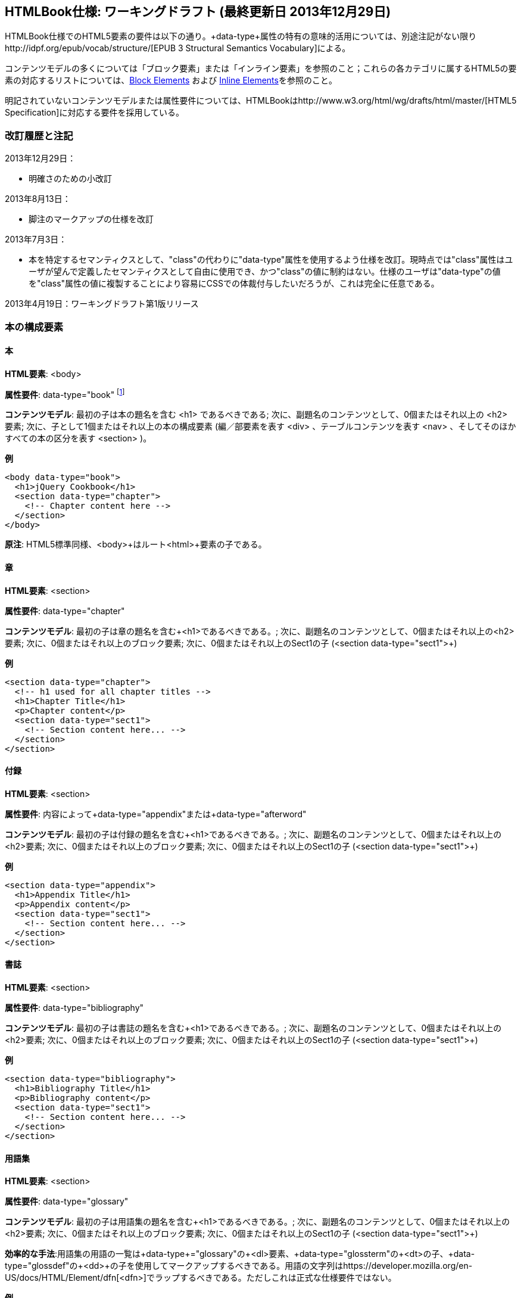 == HTMLBook仕様: ワーキングドラフト (最終更新日 2013年12月29日)

HTMLBook仕様でのHTML5要素の要件は以下の通り。+data-type+属性の特有の意味的活用については、別途注記がない限りhttp://idpf.org/epub/vocab/structure/[EPUB 3 Structural Semantics Vocabulary]による。

コンテンツモデルの多くについては「ブロック要素」または「インライン要素」を参照のこと；これらの各カテゴリに属するHTML5の要素の対応するリストについては、<<block_elements, Block Elements>> および <<inline_elements, Inline Elements>>を参照のこと。

明記されていないコンテンツモデルまたは属性要件については、HTMLBookはhttp://www.w3.org/html/wg/drafts/html/master/[HTML5 Specification]に対応する要件を採用している。

=== 改訂履歴と注記

2013年12月29日：

* 明確さのための小改訂

2013年8月13日：

* 脚注のマークアップの仕様を改訂

2013年7月3日：

* 本を特定するセマンティクスとして、"class"の代わりに"data-type"属性を使用するよう仕様を改訂。現時点では"class"属性はユーザが望んで定義したセマンティクスとして自由に使用でき、かつ"class"の値に制約はない。仕様のユーザは"data-type"の値を"class"属性の値に複製することにより容易にCSSでの体裁付与したいだろうが、これは完全に任意である。

2013年4月19日：ワーキングドラフト第1版リリース

=== 本の構成要素

==== 本

*HTML要素*: +<body>+

*属性要件*: +data-type="book"+ footnote:[EPUB 3 Structural Semantics Vocabulary のものではなく、DocBook 由来のものである]

*コンテンツモデル*: 最初の子は本の題名を含む +<h1>+ であるべきである; 次に、副題名のコンテンツとして、0個またはそれ以上の +<h2>+ 要素; 次に、子として1個またはそれ以上の本の構成要素 (編／部要素を表す +<div>+ 、テーブルコンテンツを表す +<nav>+ 、そしてそのほかすべての本の区分を表す +<section>+ )。

*例*

[source, html]
----
<body data-type="book">
  <h1>jQuery Cookbook</h1>
  <section data-type="chapter">
    <!-- Chapter content here -->
  </section>
</body>
----

*原注*: HTML5標準同様、+<body>+はルート+<html>+要素の子である。

==== 章

*HTML要素*: +<section>+

*属性要件*: +data-type="chapter"+ 

*コンテンツモデル*: 最初の子は章の題名を含む+<h1>+であるべきである。; 次に、副題名のコンテンツとして、0個またはそれ以上の+<h2>+要素; 次に、0個またはそれ以上のブロック要素; 次に、0個またはそれ以上のSect1の子 (+<section data-type="sect1">+)

*例*

----
<section data-type="chapter">
  <!-- h1 used for all chapter titles -->
  <h1>Chapter Title</h1>
  <p>Chapter content</p>
  <section data-type="sect1">
    <!-- Section content here... -->
  </section>
</section>
----

==== 付録

*HTML要素*: +<section>+

*属性要件*: 内容によって+data-type="appendix"+または+data-type="afterword"+

*コンテンツモデル*: 最初の子は付録の題名を含む+<h1>+であるべきである。; 次に、副題名のコンテンツとして、0個またはそれ以上の+<h2>+要素; 次に、0個またはそれ以上のブロック要素; 次に、0個またはそれ以上のSect1の子 (+<section data-type="sect1">+)

*例*

----
<section data-type="appendix">
  <h1>Appendix Title</h1>
  <p>Appendix content</p>
  <section data-type="sect1">
    <!-- Section content here... -->
  </section>
</section>
----

==== 書誌

*HTML要素*: +<section>+

*属性要件*: +data-type="bibliography"+

*コンテンツモデル*: 最初の子は書誌の題名を含む+<h1>+であるべきである。; 次に、副題名のコンテンツとして、0個またはそれ以上の+<h2>+要素; 次に、0個またはそれ以上のブロック要素; 次に、0個またはそれ以上のSect1の子 (+<section data-type="sect1">+)

*例*

----
<section data-type="bibliography">
  <h1>Bibliography Title</h1>
  <p>Bibliography content</p>
  <section data-type="sect1">
    <!-- Section content here... -->
  </section>
</section>
----

[[用語集]]
==== 用語集

*HTML要素*: +<section>+

*属性要件*: +data-type="glossary"+

*コンテンツモデル*: 最初の子は用語集の題名を含む+<h1>+であるべきである。; 次に、副題名のコンテンツとして、0個またはそれ以上の+<h2>+要素; 次に、0個またはそれ以上のブロック要素; 次に、0個またはそれ以上のSect1の子 (+<section data-type="sect1">+)

*効率的な手法*:用語集の用語の一覧は+data-type+="glossary"の+<dl>+要素、+data-type+="glossterm"の+<dt>+の子、+data-type+="glossdef"の+<dd>+の子を使用してマークアップするべきである。用語の文字列はhttps://developer.mozilla.org/en-US/docs/HTML/Element/dfn[++<dfn>++]でラップするべきである。ただしこれは正式な仕様要件ではない。

*例*

----
<section data-type="glossary">
  <h1>Glossary Title</h1>
  <dl data-type="glossary">
    <dt data-type="glossterm">
      <dfn>jQuery</dfn>
    </dt>
    <dd data-type="glossdef">
      Widely used JavaScript library
    </dd>
   </dl>
</section>
----

==== 序文

*HTML要素*: +<section>+

*属性要件*: 内容によって+data-type="preface"+、+data-type="foreword"+、または +data-type="introduction"+

*コンテンツモデル*: 最初の子は序文の題名を含む+<h1>+であるべきである。; 次に、副題名のコンテンツとして、0個またはそれ以上の+<h2>+要素; 次に、0個またはそれ以上のブロック要素; 次に、0個またはそれ以上のSect1の子 (+<section data-type="sect1">+)

*例*

----
<section data-type="preface">
  <h1>Preface Title</h1>
  <p>Preface content</p>
  <section data-type="sect1">
    <!-- Section content here... -->
  </section>
</section>
----


==== 前付け

*HTML要素*: +<section>+

*属性要件*: +data-type="halftitlepage"+, +data-type="titlepage"+, +data-type="copyright-page"+, or +data-type="dedication"+, 配下のコンテンツに応じて

*コンテンツモデル*: 最初の子は前付けの題名を含む+<h1>+であるべきである。; 次に、副題名のコンテンツとして、0個またはそれ以上の+<h2>+要素; 次に、0個またはそれ以上のブロック要素; 次に、0個またはそれ以上のSect1の子

*例*

----
<section data-type="titlepage">
  <h1>Python in a Nutshell</h1>
  <p>By Alex Martelli</p>
</section>
----

==== 後付け

*HTML要素*: +<section>+

*属性要件*: +data-type="colophon"+, +data-type="acknowledgments"+, +data-type="afterword"+, or +data-type="conclusion"+, 配下のコンテンツに応じて

*コンテンツモデル*: 最初の子は後付けの題名を含む+<h1>+であるべきである。; 次に、副題名のコンテンツとして、0個またはそれ以上の+<h2>+要素; 次に、0個またはそれ以上のブロック要素; 次に、0個またはそれ以上のSect1の子

*例*

----
<section data-type="colophon">
  <h1>Colophon Title</h1>
  <p>Colophon content</p>
  <section data-type="sect1">
    <!-- Section content here... -->
  </section>
</section>
----

==== 部／編

*HTML要素*: +<div>+

*属性要件*: +data-type="part"+ 

*コンテンツモデル*: 最初の子は部／編の題名を含む+<h1>+であるべきである。; 次に、副題名のコンテンツとして、0個またはそれ以上の+<h2>+要素; 次に、0個またはそれ以上の任意の部／編の前置きを構成するブロック要素; 次に、部／編以外の子として本の構成を表す0個またはそれ以上の <section> 要素

*例*

----
<div data-type="part">
  <h1>Part One: Introduction to Backbone.js</h1>
  <p>Part Introduction...</p>
  <section data-type="chapter">
    <!-- Chapter content here -->
  </section>
</div>
----

==== 目次

*HTML要素*: +<nav>+

*属性要件*: +data-type="toc"+

*コンテンツモデル*: 目次は http://www.idpf.org/epub/30/spec/epub30-contentdocs-20111011.html#sec-xhtml-nav[EPUB 3 Navigation document]の仕様に準拠すべきである. 最初の子は0個またはそれ以上の見出し要素(++<h1>++-++<h6>++), 続いて+<ol>+ (<li>の子ともに<span>要素や任意の<ol>の子をあわせて<a>要素を含めることができる)

*例*

----
<nav data-type="toc">
  <h1>Table of Contents</h1>
   <ol>
     <li><a href="examples_page.html">A Note Regarding Supplemental Files</a></li>
     <li><a href="pr02.html">Foreword</a></li>
     <li><a href="pr03.html">Contributors</a>
       <ol>
         <li><a href="pr03.html#I_sect1_d1e154">Chapter Authors</a></li>
         <li><a href="pr03.html#I_sect1_d1e260">Tech Editors</a></li>
       </ol>
     </li>
  </ol>
</nav>
----

==== 索引

*HTML要素*: +<section>+

*属性要件*: +data-type="index"+

*コンテンツモデル*: 最初の子は索引の題名を含む+<h1>+であるべきである。; 次に、副題名のコンテンツとして、0個またはそれ以上の+<h2>+要素; 次に、0個またはそれ以上のブロック要素; 次に、0個またはそれ以上のSect1の子

*効率的な手法*: HTMLBookは次の http://www.idpf.org/epub/idx/[EPUB Indexes specification] や、必要に応じて意味の変化を使用できるdata-type属性をもつ索引の見出し語をマークアップするために<ol>/<li> 要素の使用を推奨する。ただしこれは正式な仕様要件ではない。

*例*

----
<section data-type="index">
  <h1>Index Title</h1>
  <div data-type="index:group">
    <h2>A</h2>
    <ol>
      <li data-type="index:term">AsciiDoc, <a href="ch01#asciidoc" data-type="index:locator">All about AsciiDoc</a>
	<ol>
           <li data-type="index:term">conversion to HTML, <a href="ch01#asctohtml" data-type="index:locator">AsciiDoc Output Formats</a></li>
         </ol>
      </li>
      <li data-type="index:term">azalea, <a href="ch01#azalea" data-type="index:locator">Shrubbery</a></li>
    </ol>
  </div>
</section>
----

==== 節

*HTML要素*: +<section>+

*属性要件*: ++data-type="sect1"++, ++data-type="sect2"++, ++data-type="sect3"++, ++data-type="sect4"++, ++data-type="sect5"++ footnote:[DocBook語彙から], 階層レベルに応じて。
+sect1+は主な本の構成（章、付録　など）に直接ネストされた+<section>+要素に使われる。+sect2+は+sect1+ ++<section>++にネストされた+<section>+要素に使われる。+sect3+は+sect2+ ++<section>++にネストされた+<section>+要素に使われる。など

*コンテンツモデル*: 最初の子は以下の +data-type+ の値によって示される階層レベルに対応した主な見出し要素であるべきである。
:
----
"sect1" -> h1
"sect2" -> h2
"sect3" -> h3
"sect4" -> h4
"sect5" -> h5
----

見出しは0個以上の小見出し要素は主な見出しの一つ下の階層レベルに続く（例：+<h2>+ は ++sect1++の下）、続いて0個以上のブロック要素、続いて0個以上の一つ下の階層のデータ形式の値を持つ+<section>+ 要素、親の節が"sect4"かそれより高い範囲に限る（例えば　+<section data-type="sect4">+は+<section data-type="sect3">+にネストされる）

*例*:

----
<section data-type="sect1">
  <h1>A-Head</h1>
  <p>If you httpparty, you must party hard</p>
  <!-- Some more paragraphs -->
  <section data-type="sect2">
    <h2>B-Head</h2>
    <p>What's the frequency, Kenneth?</p>
    <!-- And so on... -->
  </section>
</section>
----

=== ブロック要素

==== 節

*HTML要素*: +<p>+

*例*:

----
<p>This is a standard paragraph with some <em>emphasized text</em></p>
----

==== サイドバー要素

*HTML要素*: +<aside>+

*属性要件*: +data-type="sidebar"+

*コンテンツモデル*: 0個または1個の<h5>要素 ＋ 0個以上のブロック要素 (サイドバーのタイトルを含む) 

*例*:

----
<aside data-type="sidebar">
  <h5>Amusing Digression</h5>
  <p>Did you know that in Boston, they call it "soda", and in Chicago, they call it "pop"?</p>
</aside>
----

==== 説諭要素

*HTML要素*: +<div>+

*属性要件*: +data-type="note"+ または +data-type="warning"+、 +data-type="tip"+, +data-type="caution"+ または +data-type="important”+、配下のコンテンツに応じて

*コンテンツモデル*: 以下のいずれか:

* テキストおよび0個以上のインライン要素
* 0個以上の++<h1>++-++<h6>++要素 ＋ 0個以上のブロック要素 (タイトルやサブタイトルのための)

*例*:

----
<div data-type="note">
  <h1>Helpful Info</h1>
  <p>Please take note of this important information</p>
</div>
----

----
<div data-type="warning">Make sure to get your AsciiDoc markup right!</div>
----

==== テーブル要素

*HTML要素*: +<table>+

*コンテンツモデル*: 0個または1個の<caption>要素 (テーブルのタイトル、キャプション) ＋ 0個以上の<colgroup>要素 ＋ <thead>要素 (0個または1個のいずれかを、その後に続く要素によって選択) ＋ 0個以上の<tbody> ＋ 0個以上の<tr>要素 ＋ <tfoot>要素

*コンテンツモデル<caption>要素*: 以下のいずれか:

* 0個以上の<p>要素および<div>要素
* テキストおよび0個以上のインライン要素

*コンテンツモデル<colgroup>要素*: HTML5の仕様を参照

*コンテンツモデル<thead>要素、<tbody>要素、<tfoot>要素*: HTML5の仕様を参照

*コンテンツモデル<tr>要素*: HTML5の仕様を参照、ただし配下の<td>要素や<th>要素は下記の内容を参照

*コンテンツモデル<td>要素、<th>要素*: 以下のいずれか:

* テキストおよび0個以上のインライン要素
* 0個以上のブロック要素

*例*:

----
<table>
<caption>State capitals</caption>
<tr>
  <th>State</th>
  <th>Capital</th>
</tr>
<tr>
  <td>Massachusetts</td>
  <td>Boston</td>
</tr>
<!-- And so on -->
</table>
----

----
<table>
  <thead>
    <tr>
      <th>First</th>
      <th>Middle Initial</th>  
      <th>Last</th>
    </tr>
  </thead>
  <tbody>
    <tr>
      <td>Alfred</td>
      <td>E.</td>
      <td>Newman</td>
    </tr>
    <!-- And so on -->
  </tbody>
</table>
----

==== 図版要素

*HTML要素*: +<figure>+

*コンテンツモデル*: 以下のいずれか:

* <figcaption>要素、続いて0個以上のブロック要素 ＋ <img>要素
* 0個以上のブロック要素 ＋ <img>要素、続いて<figcaption>要素

*例*:

----
<figure>
<figcaption>Adorable cat</figcaption>
<img src="cute_kitty.gif" alt="Photo of an adorable cat"/>
</figure>
----

==== 例題要素

*HTML要素*: +<div>+

*属性要件*: +data-type="example"+

*コンテンツモデル*: 以下のいずれか:

* テキストおよび0個以上のインライン要素
* 0個以上の++<h1>++-++<h6>++要素 (タイトルやサブタイトルのための)、続いて0個以上のブロック要素 

*例*:

----
<div data-type="example">
<h5>Hello World in Python</h5>
<pre data-type="programlisting">print "Hello World"</pre>
</div>
----

==== コードリスト

*HTML要素*: +<pre>+

*HTMLBook固有の属性オプション*: +data-code-language+, コードリストの言語を示すために使用 (例： +data-code-language="python"+)

*例*:

----
<pre data-type="programlisting">print "<em>Hello World</em>"</pre>
----

==== 順序付きリスト

*HTML要素*: +<ol>+

*コンテンツモデル*: 0個以上の各リスト項目+<li>+を必要とする。

*<li>の子要素のコンテンツモデルは*: 以下のいずれかが許容されている:

* テキストおよび/または0個以上のインライン要素
* 0個以上のブロック要素

*例*:

----
<ol>
<li>Step 1</li>
<li>
  <p>Step 2</p>
  <p>Step 2 continued</p>
</li>
<!-- And so on -->
</ol>
----

==== 項目別リスト

*HTML要素*: +<ul>+

*コンテンツモデル*: 0個以上の各リスト項目+<li>+を必要とする。

*子要素<li>のコンテンツモデル*: 以下のいずれかが許容されている:

* テキストおよび/または0個以上のインライン要素
* 0個以上のブロック要素

*例*:

----
<ul>
<li>Red</li>
<li>Orange</li>
<!-- And so on -->
</ul>
----

==== 定義リスト


*HTML要素*: +<dl>+

*コンテンツモデル*: HTML5仕様に準ずる

*子要素<dt>のコンテンツモデル*: テキストおよび/または0個以上のインライン要素

*子要素<dd>のコンテンツモデル*: 以下のいずれかが許容されている:

* テキストおよび/または0個以上のインライン要素
* 0個以上のブロック要素

*例*:

----
<dl>
  <dt>Constant Width Bold font</dt>
  <dd>Used to indicate user input</dd>
</dl>
----

==== 引用

*HTML要素*: +<blockquote>+

*コンテンツモデル*: 次のいずれかが許容されている:

* テキストおよび/または0個以上のインライン要素
* 0個以上のブロック要素

*例*:

----
<blockquote data-type="epigraph">
  <p>When in the course of human events...</p>
  <p data-type="attribution">U.S. Declaration of Independence</p>
</blockquote>
----

==== 見出し

*HTML要素*: ++<h1>++, ++<h2>++, ++<h3>++, ++<h4>++, ++<h5>++, または ++<h6>++

*コンテンツモデル*: テキスト および/または ゼロまたは複数のインライン要素

*原注*: 多くの主な本の構成(例：章、部／編、付録) は見出しを必要とする。++<h1>++-++<h6>++からの適切な要素を下記に概説した、これらの構成に対応する文書にも同様に概説してある:

----
本のタイトル -> h1
部／編のタイトル -> h1
章のタイトル -> h1
前書きのタイトル -> h1
付録のタイトル -> h1
奥付のタイトル -> h1
献辞のタイトル -> h1
用語解説のタイトル -> h1
参考文献のタイトル -> h1
セクト1のタイトル -> h1
セクト2のタイトル -> h2
セクト3のタイトル -> h3
セクト4のタイトル -> h4
セクト5のタイトル -> h5
サイドバーのタイトル -> h5
----

==== 方程式

* HTML要素*: +<div>++

属性要件*: +data-type="equation"+ footnote:[EPUB3の構造意味論語彙のものではなく、DocBook由来のものである]

*原注: HTMLBookは、HTML文書にエンベッドしたMathMLをサポートしており、それはここで使用できる。

*例*:

----
<div data-type="equation">
<h5>Pythagorean Theorem</h5>
<math xmlns="http://www.w3.org/1998/Math/MathML">
  <msup><mi>a</mi><mn>2</mn></msup>
  <mo>+</mo>
  <msup><mi>b</mi><mn>2</mn></msup>
  <mo>=</mo>
  <msup><mi>c</mi><mn>2</mn></msup>
</math>
</div>
----


=== インライン要素

==== 強調 (通常、斜体表記)

*HTML要素*: +<em>+

*例*:

----
<p>I <em>love</em> HTML!</p>
----

==== 強調 (通常、太字表記)


*HTML要素*: +<strong>+

例:

----
<p>I <strong>love</strong> HTML!</p>
----

==== リテラル (行中のプログラムコードのための要素: 変数、関数、等。)

*HTML要素*: +<code>+

例:

----
<p>Enter <code>echo "Hello World"</code> on the command line</p>
----

==== その他の体裁 (下線、取り消し線、等。)のための、多目的な区切りのマークアップ 

*HTML要素*: +<span>+

例:

----
<p>Use your own +data-type+ or +class+ attributes for custom styling for formatting like <span data-type="strikethrough">strikethrough</span></p>
----

==== 脚注、巻末(章末)の注

*HTML 要素*: +<span>+

*属性要件*: +data-type="footnote"+ 

*脚注のコンテンツモデル: テキストおよび/またはゼロまたは複数のインライン要素

*例*:

----
<p>Five out of every six people who try AsciiDoc prefer it to Markdown<span data-type="footnote">Totally made-up statistic</span></p>
----

*原注*: 

* <span> 要素はブロック要素の子 (および 2013年8月13日現在、インラインコンテクストで使用され脚注と語義が一致して受容されるような他のいかなる HTML5 要素) を受け入れない。もし複数のコンテンツのブロックを脚注に含めたいのであれば、<br/> 要素を使って区切る、例えば

----
<p>This is a really short paragraph.<span data-type="footnote">Largely because I like to put lots and lots of content in footnotes.<br/><br/>For example, let me tell you a story about my dog...</span></p>
----

* 脚注のコンテンツの望ましい表現 (例えば、ページ下部または節の後ろにフローティング/移動する脚注、適切なしるしや番号の追加) は XSL/CSS スタイルシートで処理されるはずである。

==== 相互参照


*HTML 要素*: +<a>+

*属性要件*: +data-type="xref"+脚注:[DocBook 由来]、ローカルの HTMLBook リソースを参照するIDを指す +href+ 属性、 XREF のスタイルを指定するための +data-xrefstyle+ (任意)

*例*:

----
<section id="html5" data-type="chapter">
  <h1>Intro to HTML5<h1>
  <p>As I said at the beginning of <a data-type="xref" href="#html5">Chapter 1</a>, HTML5 is great...</p>
  <!-- Blah blah blah -->
</section>
----

==== 索引語

*HTML 要素*: +<a>+

*属性要件*: +data-type="indexterm"+、主たる索引の項目の値のためには +data-primary+ を使う。第二位の索引の項目の値のためには +data-secondary+ を使う。第三位の索引の項目の値のためには +data-tertiary+ を使う。現在のものに代えて使うべき索引への参照のためにはS +data-see+ を使う。現在のものに加えて使うべき索引への参照のためには +data-seealso+ を使う。アルファベット順で並べて表示するための整理のための値のためには +data-primary-sortas+、+data-secondary-sortas+、または +data-tertiary-sortas+を使う。索引の範囲の最後を示すためのタグのためには +data-startref="開始の索引マーカーのID"+footnote:[DocBook の語義由来] を使う。

*コンテンツモデル*: なし

*例*:

----
<p>The Atlas build system<a data-type="indexterm" data-primary="Atlas" data-secondary="build system"/> lets you build EPUB, Mobi, PDF, and HTML content</p>
----

==== 上付き文字

*HTML 要素*: +<sup>+

*例*:

----
<p>The area of a circle is πr<sup>2</sup></p>
----

==== 下付き文字

*HTML 要素*: +<sub>+

*例*:

----
<p>The formula for water is H<sub>2</sub>O</p>
----
=== インタラクティブ要素

==== ビデオ

*HTML要素*: +<video>+

*例*:

*原注*: HTML5インタラクティブコンテンツをサポートしていない出力フォーマットのために、フォールバックコンテンツを_強く推奨する_。

----
<video id="asteroids_video" width="480" height="270" controls="controls" poster="images/fallback_image.png">
<source src="video/html5_asteroids.mp4" type="video/mp4"/>
<source src="video/html5_asteroids.ogg" type="video/ogg"/>
<em>Sorry, the &lt;video&gt; element not supported in your
  reading system. View the video online at http://example.com.</em>
</video>
----

==== 音声

*HTML 要素*: +<audio>+

*原注*: HTML5 インタラクティブコンテンツをサポートしない出力形式のために、音声が再生できなかった場合の代替のコンテンツを用意することを_強く推奨する_。

*例*:

----
<audio id="new_slang">
<source src="audio/new_slang.wav" type="audio/wav"/>
<source src="audio/new_slang.mp3" type="audio/mp3"/>
<source src="audionew_slang.ogg" type="audio/ogg"/>
<em>Sorry, the &lt;audio&gt; element is not supported in your
  reading system. Hear the audio online at http://example.com.</em>
</audio>
----

==== キャンバス

*HTML 要素*: +<canvas>+

*原注*: HTML5 または JavaScript をサポートしない環境のために、代替となるもの (例えばリンクまたは画像) を含めるべきである。 

*例*:

----
<canvas id="canvas" width="400" height="400">
 Your browser does not support the HTML 5 Canvas. See the interactive example at http://example.com.
</canvas>
----

=== メタデータ

==== メタデータ項目

*HTML要素*: +<meta>+

*属性要件*: +name+ (メタデータ項目の名称を表す); +content+: (メタデータ項目の値を表す)

*コンテンツモデル*: なし

*原注*: すべての+<meta>+要素はHTMLファイルの+<head>+要素の子であるべきである。

*例*:

----
<head>
  <title>Title of the Book</title>
  <meta name="isbn-13" content="9781449344856"/>
</head>
----

=== 要素の種別

[[block_elements]]
==== ブロック要素

HTMLBookでは、HTML5仕様においてフローコンテンツ（除外されている要素はまた、ヘッディングコンテンツ、フレージングコンテンツ、またはセクショニングコンテンツとして分類されている）として分類されている要素の大多数はブロック要素として考えられている。一覧を示す:

* +<address>+
* +<aside>+
* +<audio>+
* +<blockquote>+
* +<canvas>+
* +<details>+
* +<div>+
* +<dl>+
* +<embed>+
* +<fieldset>+
* +<figure>+
* +<form>+
* +<hr>+
* +<iframe>+
* +<map>+
* +<math>+ (MathMLの語彙; http://www.w3.org/1998/Math/MathMLの名前空間下に置かれるべき)
* +<menu>+
* +<object>+
* +<ol>+
* +<p>+
* +<pre>+
* +<svg>+ (SVGの語彙; http://www.w3.org/2000/svgの名前空間下に置かれるべき)
* +<table>+
* +<ul>+
* +<video>+

[[inline_elements]]
==== インライン要素

HTMLBookでは、HTML5仕様においてフレージングコンテンツとして分類されている要素の大多数はインライン要素として考えられている。一覧を示す:

* +<a>+
* +<abbr>+
* +<b>+
* +<bdi>+
* +<bdo>+
* +<br>+
* +<button>+
* +<command>+
* +<cite>+
* +<code>+
* +<datalist>+
* +<del>+
* +<dfn>+
* +<em>+
* +<i>+
* +<input>+
* +<img>+
* +<ins>+
* +<kbd>+
* +<keygen>+
* +<label>+
* +<mark>+
* +<meter>+
* +<output>+
* +<progress>+
* +<q>+
* +<ruby>+
* +<s>+
* +<samp>+
* +<select>+
* +<small>+
* +<span>+
* +<strong>+
* +<sub>+
* +<sup>+
* +<textarea>+
* +<time>+
* +<u>+
* +<var>+
* +<wbr>+
